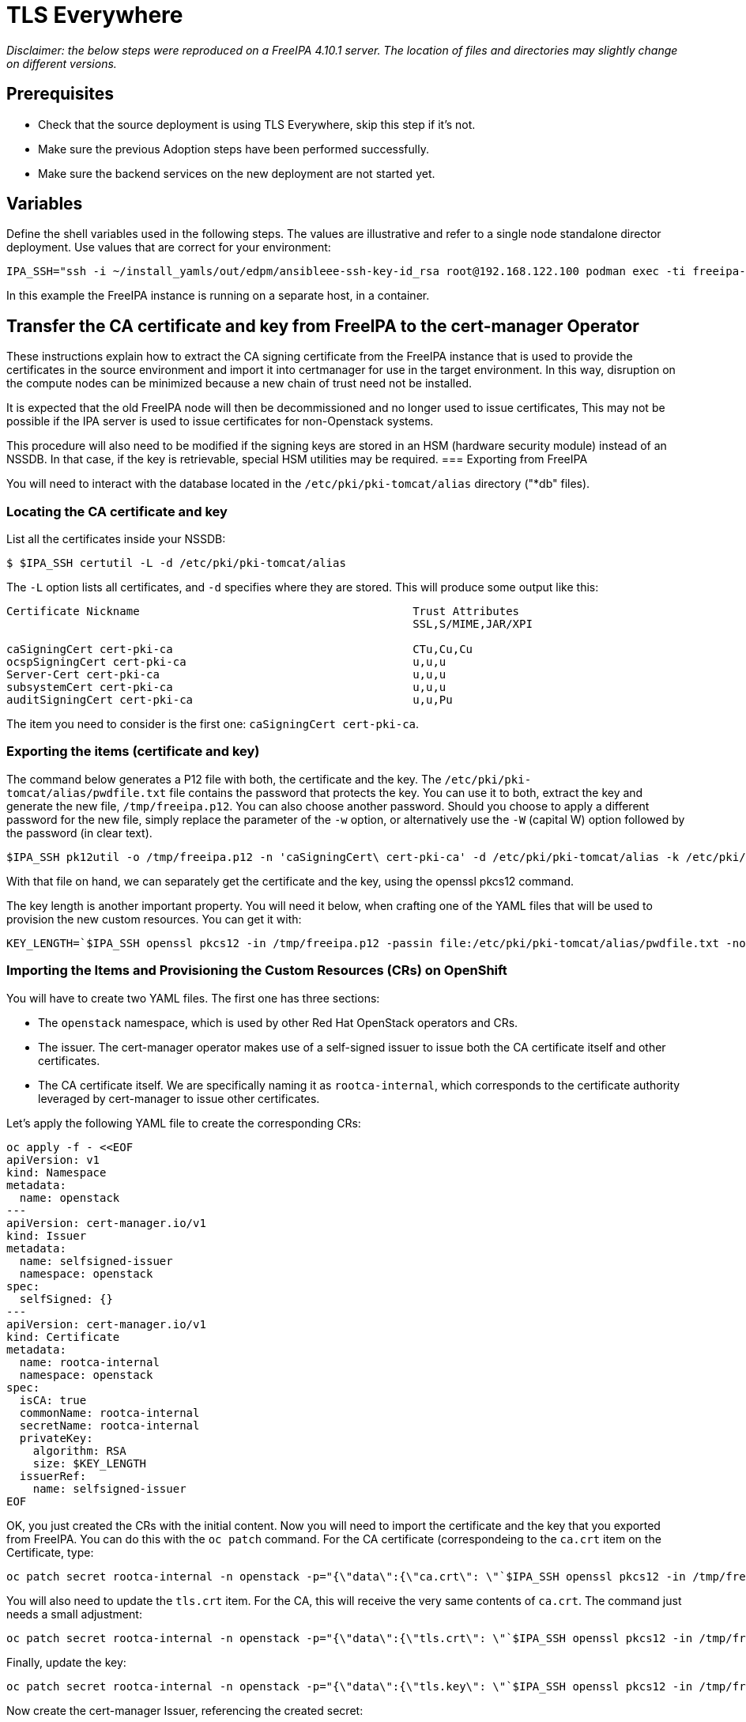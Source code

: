 [id="tls-everywhere_{context}"]

//:context: tls

//kgilliga: This module will be converted to an assembly. Check xref contexts.

= TLS Everywhere

_Disclaimer: the below steps were reproduced on a FreeIPA 4.10.1 server. The location of files and directories may slightly change on different versions._

== Prerequisites

* Check that the source deployment is using TLS Everywhere, skip this step if it's not.
* Make sure the previous Adoption steps have been performed successfully.
* Make sure the backend services on the new deployment are not started yet.

== Variables

Define the shell variables used in the following steps. The values are illustrative and refer to a single node standalone director deployment. Use values that are correct for your environment:

ifeval::["{build}" != "downstream"]
----
IPA_SSH="ssh -i ~/install_yamls/out/edpm/ansibleee-ssh-key-id_rsa root@192.168.122.100 podman exec -ti freeipa-server-container"
----

In this example the FreeIPA instance is running on a separate host, in a container.
endif::[]
ifeval::["{build}" == "downstream"]
----
IPA_SSH="ssh -i <path_to_ssh_key> root@<freeipa-server-ip-address>"
----
endif::[]

== Transfer the CA certificate and key from FreeIPA to the cert-manager Operator

These instructions explain how to extract the CA signing certificate from the FreeIPA instance that is used to provide the certificates in the source environment and import it into certmanager for use in the target environment. In this way, disruption on the compute nodes can be minimized because a new chain of trust need not be installed.

It is expected that the old FreeIPA node will then be decommissioned and no longer used to issue certificates, This may not be possible if the IPA server is used to issue certificates for non-Openstack systems.

This procedure will also need to be modified if the signing keys are stored in an HSM (hardware security module) instead of an NSSDB. In that case, if the key is retrievable, special HSM utilities may be required.
=== Exporting from FreeIPA

You will need to interact with the database located in the `/etc/pki/pki-tomcat/alias` directory ("*db" files).

=== Locating the CA certificate and key

List all the certificates inside your NSSDB:

----
$ $IPA_SSH certutil -L -d /etc/pki/pki-tomcat/alias
----

The `-L` option lists all certificates, and `-d` specifies where they are stored. This will produce some output like this:

----
Certificate Nickname                                         Trust Attributes
                                                             SSL,S/MIME,JAR/XPI

caSigningCert cert-pki-ca                                    CTu,Cu,Cu
ocspSigningCert cert-pki-ca                                  u,u,u
Server-Cert cert-pki-ca                                      u,u,u
subsystemCert cert-pki-ca                                    u,u,u
auditSigningCert cert-pki-ca                                 u,u,Pu
----

The item you need to consider is the first one: `caSigningCert cert-pki-ca`.

=== Exporting the items (certificate and key)

The command below generates a P12 file with both, the certificate and the key. The `/etc/pki/pki-tomcat/alias/pwdfile.txt` file contains the password that protects the key. You can use it to both, extract the key and generate the new file, `/tmp/freeipa.p12`. You can also choose another password. Should you choose to apply a different password for the new file, simply replace the parameter of the `-w` option, or alternatively use the `-W` (capital W) option followed by the password (in clear text).

----
$IPA_SSH pk12util -o /tmp/freeipa.p12 -n 'caSigningCert\ cert-pki-ca' -d /etc/pki/pki-tomcat/alias -k /etc/pki/pki-tomcat/alias/pwdfile.txt -w /etc/pki/pki-tomcat/alias/pwdfile.txt
----

With that file on hand, we can separately get the certificate and the key, using the openssl pkcs12 command.

The key length is another important property. You will need it below, when crafting one of the YAML files that will be used to provision the new custom resources. You can get it with:

----
KEY_LENGTH=`$IPA_SSH openssl pkcs12 -in /tmp/freeipa.p12 -passin file:/etc/pki/pki-tomcat/alias/pwdfile.txt -nocerts -noenc | openssl rsa -text -noout | awk -F'[^0-9]+' '{ print $2; exit }'`
----

=== Importing the Items and Provisioning the Custom Resources (CRs) on OpenShift

You will have to create two YAML files. The first one has three sections:

* The `openstack` namespace, which is used by other Red Hat OpenStack operators and CRs.
* The issuer. The cert-manager operator makes use of a self-signed issuer to issue both the CA certificate itself and other certificates.
* The CA certificate itself. We are specifically naming it as `rootca-internal`, which corresponds to the certificate authority leveraged by cert-manager to issue other certificates.

Let's apply the following YAML file to create the corresponding CRs:

[source,yaml]
----
oc apply -f - <<EOF
apiVersion: v1
kind: Namespace
metadata:
  name: openstack
---
apiVersion: cert-manager.io/v1
kind: Issuer
metadata:
  name: selfsigned-issuer
  namespace: openstack
spec:
  selfSigned: {}
---
apiVersion: cert-manager.io/v1
kind: Certificate
metadata:
  name: rootca-internal
  namespace: openstack
spec:
  isCA: true
  commonName: rootca-internal
  secretName: rootca-internal
  privateKey:
    algorithm: RSA
    size: $KEY_LENGTH
  issuerRef:
    name: selfsigned-issuer
EOF
----


OK, you just created the CRs with the initial content. Now you will need to import the certificate and the key that you exported from FreeIPA. You can do this with the `oc patch` command. For the CA certificate (correspondeing to the `ca.crt` item on the Certificate, type:

----
oc patch secret rootca-internal -n openstack -p="{\"data\":{\"ca.crt\": \"`$IPA_SSH openssl pkcs12 -in /tmp/freeipa.p12 -passin file:/etc/pki/pki-tomcat/alias/pwdfile.txt -nokeys | openssl x509 | base64 -w 0`\"}}"
----

You will also need to update the `tls.crt` item. For the CA, this will receive the very same contents of `ca.crt`. The command just needs a small adjustment:

----
oc patch secret rootca-internal -n openstack -p="{\"data\":{\"tls.crt\": \"`$IPA_SSH openssl pkcs12 -in /tmp/freeipa.p12 -passin file:/etc/pki/pki-tomcat/alias/pwdfile.txt -nokeys | openssl x509 | base64 -w 0`\"}}"
----

Finally, update the key:

----
oc patch secret rootca-internal -n openstack -p="{\"data\":{\"tls.key\": \"`$IPA_SSH openssl pkcs12 -in /tmp/freeipa.p12 -passin file:/etc/pki/pki-tomcat/alias/pwdfile.txt -nocerts -noenc | openssl rsa | base64 -w 0`\"}}"
----

Now create the cert-manager Issuer, referencing the created secret:

[source, yaml]
----
oc apply -f - <<EOF
apiVersion: v1
kind: Namespace
metadata:
  name: openstack
---
apiVersion: cert-manager.io/v1
kind: Issuer
metadata:
  name: rootca-internal
  namespace: openstack
  labels:
    osp-rootca-issuer-internal: ""
spec:
  ca:
    secretName: rootca-internal
EOF
----

*Note: Do note forget to delete the p12 files you created during the previous steps, like `/tmp/freeipa.p12`!*

=== Checking the newly provisioned CRs

You can check the created resources with the commands below:

----
oc get issuers -n openstack
----

----
oc get secret rootca-internal -n openstack -o yaml
----

== Stop and disable certmonger, and remove tracking requests for the existing certificates

The final step on this activity is to stop and disable the certmonger service on all EDPM nodes, and stop tracking all certificates managed by it. The code below accomplishes this task:

[source, bash]
----
#!/bin/bash

for i in "${!computes[@]}"; do
    SSH_CMD="ssh -i $EDPM_PRIVATEKEY_PATH root@${computes[$i]}"
    if ${SSH_CMD} sudo systemctl is-active certmonger.service; then
        echo "Stopping certmonger on $i..."
        ${SSH_CMD} sudo systemctl stop certmonger.service
        echo "Disabling certmonger on $i..."
        ${SSH_CMD} sudo systemctl disable --now certmonger.service
        ${SSH_CMD} test -f /etc/systemd/system/certmonger.service '||' sudo systemctl mask certmonger.service
    fi
    # If necessary, adjust the directory below accordingly.
    certs_directory=/var/lib/certmonger/requests
    certs_to_stop=$(${SSH_CMD} ls -1 $certs_directory)
    number_of_certs=$(${SSH_CMD} ls -1 $certs_directory | wc -l)
    if [ $? != 0 ] || [ $number_of_certs = 0 ]; then
        echo "No certificates to stop tracking on $i."
    else
        echo "There is/are $number_of_certs certificates to stop being tracked on $i. Stopping to track certificates..."
    fi
    while IFS= read -r cert; do
        echo "Stopping to track $cert..."
        ${SSH_CMD} rm -f $certs_directory/$cert
    done <<< "$certs_to_stop"
done
----

=== Post-steps (after adoption)

After the adoption procedure is finished, the cert-manager operator will be responsible for issuing and refreshing new certificates when they expire.

However, since compute services are not restarted during adoption, you will need to eventually restart the EDPM (compute) nodes.
This must be done before the certificates expire. Please, check the expiration dates of all certificates and plan accordingly.
